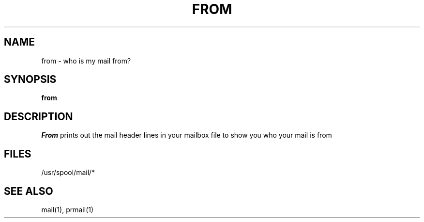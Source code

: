 .TH FROM 1 2/24/79
.UC
.SH NAME
from \- who is my mail from?
.SH SYNOPSIS
.B from
.SH DESCRIPTION
.I From
prints out the mail header lines in your mailbox file
to show you who your mail is from
.SH FILES
/usr/spool/mail/*
.SH "SEE ALSO"
mail(1), prmail(1)
